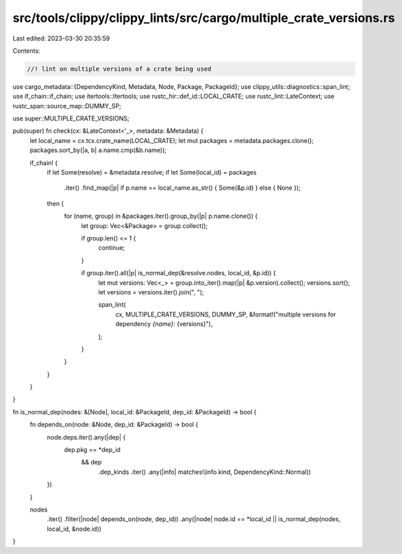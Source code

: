 src/tools/clippy/clippy_lints/src/cargo/multiple_crate_versions.rs
==================================================================

Last edited: 2023-03-30 20:35:59

Contents:

.. code-block:: rs

    //! lint on multiple versions of a crate being used

use cargo_metadata::{DependencyKind, Metadata, Node, Package, PackageId};
use clippy_utils::diagnostics::span_lint;
use if_chain::if_chain;
use itertools::Itertools;
use rustc_hir::def_id::LOCAL_CRATE;
use rustc_lint::LateContext;
use rustc_span::source_map::DUMMY_SP;

use super::MULTIPLE_CRATE_VERSIONS;

pub(super) fn check(cx: &LateContext<'_>, metadata: &Metadata) {
    let local_name = cx.tcx.crate_name(LOCAL_CRATE);
    let mut packages = metadata.packages.clone();
    packages.sort_by(|a, b| a.name.cmp(&b.name));

    if_chain! {
        if let Some(resolve) = &metadata.resolve;
        if let Some(local_id) = packages
            .iter()
            .find_map(|p| if p.name == local_name.as_str() { Some(&p.id) } else { None });
        then {
            for (name, group) in &packages.iter().group_by(|p| p.name.clone()) {
                let group: Vec<&Package> = group.collect();

                if group.len() <= 1 {
                    continue;
                }

                if group.iter().all(|p| is_normal_dep(&resolve.nodes, local_id, &p.id)) {
                    let mut versions: Vec<_> = group.into_iter().map(|p| &p.version).collect();
                    versions.sort();
                    let versions = versions.iter().join(", ");

                    span_lint(
                        cx,
                        MULTIPLE_CRATE_VERSIONS,
                        DUMMY_SP,
                        &format!("multiple versions for dependency `{name}`: {versions}"),
                    );
                }
            }
        }
    }
}

fn is_normal_dep(nodes: &[Node], local_id: &PackageId, dep_id: &PackageId) -> bool {
    fn depends_on(node: &Node, dep_id: &PackageId) -> bool {
        node.deps.iter().any(|dep| {
            dep.pkg == *dep_id
                && dep
                    .dep_kinds
                    .iter()
                    .any(|info| matches!(info.kind, DependencyKind::Normal))
        })
    }

    nodes
        .iter()
        .filter(|node| depends_on(node, dep_id))
        .any(|node| node.id == *local_id || is_normal_dep(nodes, local_id, &node.id))
}


